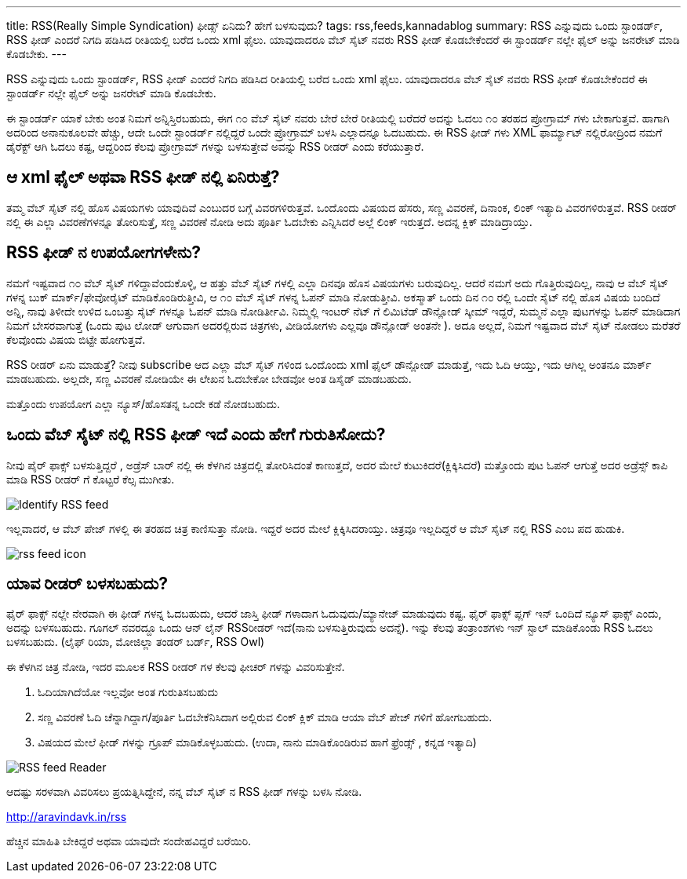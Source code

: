 ---
title: RSS(Really Simple Syndication) ಫೀಡ್ಸ್ ಏನಿದು? ಹೇಗೆ ಬಳಸುವುದು?
tags: rss,feeds,kannadablog
summary: RSS ಎನ್ನುವುದು ಒಂದು ಸ್ಟಾಂಡರ್ಡ್, RSS ಫೀಡ್ ಎಂದರೆ  ನಿಗದಿ   ಪಡಿಸಿದ ರೀತಿಯಲ್ಲಿ ಬರೆದ ಒಂದು xml ಫೈಲು. ಯಾವುದಾದರೂ ವೆಬ್ ಸೈಟ್ ನವರು RSS ಫೀಡ್ ಕೊಡಬೇಕೆಂದರೆ  ಈ ಸ್ಟಾಂಡರ್ಡ್ ನಲ್ಲೇ ಫೈಲ್ ಅನ್ನು  ಜನರೇಟ್ ಮಾಡಿ ಕೊಡಬೇಕು.
---

RSS ಎನ್ನುವುದು ಒಂದು ಸ್ಟಾಂಡರ್ಡ್, RSS ಫೀಡ್ ಎಂದರೆ  ನಿಗದಿ   ಪಡಿಸಿದ ರೀತಿಯಲ್ಲಿ ಬರೆದ ಒಂದು xml ಫೈಲು. ಯಾವುದಾದರೂ ವೆಬ್ ಸೈಟ್ ನವರು RSS ಫೀಡ್ ಕೊಡಬೇಕೆಂದರೆ  ಈ ಸ್ಟಾಂಡರ್ಡ್ ನಲ್ಲೇ ಫೈಲ್ ಅನ್ನು  ಜನರೇಟ್ ಮಾಡಿ ಕೊಡಬೇಕು.

ಈ ಸ್ಟಾಂಡರ್ಡ್ ಯಾಕೆ ಬೇಕು ಅಂತ ನಿಮಗೆ ಅನ್ನಿಸ್ತಿರಬಹುದು, ಈಗ  ೧೦ ವೆಬ್ ಸೈಟ್ ನವರು  ಬೇರೆ ಬೇರೆ ರೀತಿಯಲ್ಲಿ ಬರೆದರೆ  ಅದನ್ನು  ಓದಲು ೧೦ ತರಹದ ಪ್ರೋಗ್ರಾಮ್ ಗಳು ಬೇಕಾಗುತ್ತವೆ. ಹಾಗಾಗಿ ಅದರಿಂದ ಅನಾನುಕೂಲವೇ ಹೆಚ್ಚು, ಆದೇ ಒಂದೇ ಸ್ಟಾಂಡರ್ಡ್ ನಲ್ಲಿದ್ದರೆ ಒಂದೇ ಪ್ರೋಗ್ರಾಮ್ ಬಳಸಿ  ಎಲ್ಲಾದನ್ನೂ ಓದಬಹುದು. ಈ RSS ಫೀಡ್ ಗಳು XML ಫಾರ್ಮ್ಯಾಟ್ ನಲ್ಲಿರೋದ್ರಿಂದ ನಮಗೆ ಡೈರೆಕ್ಟ್ ಆಗಿ ಓದಲು ಕಷ್ಟ, ಆದ್ದರಿಂದ ಕೆಲವು ಪ್ರೋಗ್ರಾಮ್ ಗಳನ್ನು ಬಳಸುತ್ತೇವೆ  ಅವನ್ನು  RSS ರೀಡರ್ ಎಂದು ಕರೆಯುತ್ತಾರೆ.

== ಆ xml ಫೈಲ್  ಅಥವಾ RSS ಫೀಡ್ ನಲ್ಲಿ ಏನಿರುತ್ತೆ?
ತಮ್ಮ ವೆಬ್ ಸೈಟ್ ನಲ್ಲಿ  ಹೊಸ ವಿಷಯಗಳು ಯಾವುದಿವೆ ಎಂಬುದರ ಬಗ್ಗೆ ವಿವರಗಳಿರುತ್ತವೆ. ಒಂದೊಂದು ವಿಷಯದ ಹೆಸರು, ಸಣ್ಣ ವಿವರಣೆ, ದಿನಾಂಕ, ಲಿಂಕ್ ಇತ್ಯಾದಿ ವಿವರಗಳಿರುತ್ತವೆ. RSS ರೀಡರ್ ನಲ್ಲಿ  ಈ ಎಲ್ಲಾ ವಿವರಣೆಗಳನ್ನೂ ತೋರಿಸುತ್ತೆ, ಸಣ್ಣ ವಿವರಣೆ ನೋಡಿ ಅದು ಪೂರ್ತಿ ಓದಬೇಕು ಎನ್ನಿಸಿದರೆ ಅಲ್ಲೆ ಲಿಂಕ್ ಇರುತ್ತದೆ. ಅದನ್ನ ಕ್ಲಿಕ್ ಮಾಡಿದ್ರಾಯ್ತು.

== RSS ಫೀಡ್ ನ ಉಪಯೋಗಗಳೇನು?
ನಮಗೆ ಇಷ್ಟವಾದ ೧೦ ವೆಬ್ ಸೈಟ್ ಗಳಿದ್ದಾವೆಂದುಕೊಳ್ಳಿ, ಆ ಹತ್ತು ವೆಬ್ ಸೈಟ್ ಗಳಲ್ಲಿ ಎಲ್ಲಾ ದಿನವೂ ಹೊಸ ವಿಷಯಗಳು ಬರುವುದಿಲ್ಲ. ಆದರೆ ನಮಗೆ ಅದು ಗೊತ್ತಿರುವುದಿಲ್ಲ, ನಾವು ಆ ವೆಬ್ ಸೈಟ್ ಗಳನ್ನ ಬುಕ್ ಮಾರ್ಕ್/ಫೇವೋರೈಟ್ ಮಾಡಿಕೊಂಡಿರುತ್ತೀವಿ, ಆ ೧೦ ವೆಬ್ ಸೈಟ್ ಗಳನ್ನ ಓಪನ್ ಮಾಡಿ ನೋಡುತ್ತೀವಿ. ಅಕಸ್ಮಾತ್ ಒಂದು ದಿನ ೧೦ ರಲ್ಲಿ ಒಂದೇ ಸೈಟ್ ನಲ್ಲಿ ಹೊಸ ವಿಷಯ ಬಂದಿದೆ ಅನ್ನಿ, ನಾವು ತಿಳೀದೇ ಉಳಿದ ಒಂಬತ್ತು ಸೈಟ್ ಗಳನ್ನೂ ಓಪನ್ ಮಾಡಿ ನೋಡಿರ್ತೀವಿ. ನಿಮ್ಮಲ್ಲಿ  ಇಂಟರ್ ನೆಟ್ ಗೆ ಲಿಮಿಟೆಡ್ ಡೌನ್ಲೋಡ್ ಸ್ಕೀಮ್ ಇದ್ದರೆ, ಸುಮ್ಮನೆ ಎಲ್ಲಾ ಪುಟಗಳನ್ನು ಓಪನ್ ಮಾಡಿದಾಗ  ನಿಮಗೆ ಬೇಸರವಾಗುತ್ತೆ (ಒಂದು ಪುಟ ಲೋಡ್ ಆಗುವಾಗ  ಅದರಲ್ಲಿರುವ ಚಿತ್ರಗಳು, ವೀಡಿಯೋಗಳು ಎಲ್ಲವೂ  ಡೌನ್ಲೋಡ್ ಅಂತನೇ ). ಅದೂ ಅಲ್ಲದೆ, ನಿಮಗೆ ಇಷ್ಟವಾದ ವೆಬ್ ಸೈಟ್ ನೋಡಲು ಮರೆತರೆ ಕೆಲವೊಂದು ವಿಷಯ ಬಿಟ್ಟೇ  ಹೋಗುತ್ತವೆ.

RSS ರೀಡರ್ ಏನು ಮಾಡುತ್ತೆ? ನೀವು  subscribe ಆದ ಎಲ್ಲಾ ವೆಬ್ ಸೈಟ್ ಗಳಿಂದ ಒಂದೊಂದು xml ಫೈಲ್ ಡೌನ್ಲೋಡ್ ಮಾಡುತ್ತೆ, ಇದು ಓದಿ ಆಯ್ತು, ಇದು ಆಗಿಲ್ಲ ಅಂತನೂ ಮಾರ್ಕ್ ಮಾಡಬಹುದು. ಅಲ್ಲದೇ, ಸಣ್ಣ ವಿವರಣೆ ನೋಡಿಯೇ ಈ ಲೇಖನ ಓದಬೇಕೋ ಬೇಡವೋ ಅಂತ ಡಿಸೈಡ್ ಮಾಡಬಹುದು.

ಮತ್ತೊಂದು ಉಪಯೋಗ  ಎಲ್ಲಾ ನ್ಯೂಸ್/ಹೊಸತನ್ನ ಒಂದೇ ಕಡೆ ನೋಡಬಹುದು.  

== ಒಂದು ವೆಬ್ ಸೈಟ್ ನಲ್ಲಿ RSS ಫೀಡ್ ಇದೆ ಎಂದು ಹೇಗೆ ಗುರುತಿಸೋದು?
ನೀವು ಪೈರ್ ಫಾಕ್ಸ್ ಬಳಸುತ್ತಿದ್ದರೆ , ಅಡ್ರೆಸ್ ಬಾರ್ ನಲ್ಲಿ ಈ ಕೆಳಗಿನ ಚಿತ್ರದಲ್ಲಿ ತೋರಿಸಿದಂತೆ  ಕಾಣುತ್ತದೆ, ಅದರ ಮೇಲೆ ಕುಟುಕಿದರೆ(ಕ್ಲಿಕ್ಕಿಸಿದರೆ) ಮತ್ತೊಂದು ಪುಟ ಓಪನ್ ಆಗುತ್ತೆ ಅದರ ಅಡ್ರೆಸ್ಸ್ ಕಾಪಿ ಮಾಡಿ RSS ರೀಡರ್ ಗೆ ಕೊಟ್ಟರೆ ಕೆಲ್ಸ ಮುಗೀತು.


image::/images/rss1/m.png[Identify RSS feed]


ಇಲ್ಲವಾದರೆ, ಆ ವೆಬ್ ಪೇಜ್ ಗಳಲ್ಲಿ ಈ ತರಹದ ಚಿತ್ರ ಕಾಣಿಸುತ್ತಾ ನೋಡಿ. ಇದ್ದರೆ  ಅದರ ಮೇಲೆ ಕ್ಲಿಕ್ಕಿಸಿದರಾಯ್ತು. ಚಿತ್ರವೂ  ಇಲ್ಲದಿದ್ದರೆ  ಆ ವೆಬ್ ಸೈಟ್ ನಲ್ಲಿ  RSS ಎಂಬ ಪದ ಹುಡುಕಿ.

image::/images/feed.png[rss feed icon]


== ಯಾವ ರೀಡರ್ ಬಳಸಬಹುದು?
ಫೈರ್ ಫಾಕ್ಸ್ ನಲ್ಲೇ ನೇರವಾಗಿ ಈ ಫೀಡ್ ಗಳನ್ನ ಓದಬಹುದು, ಆದರೆ ಜಾಸ್ತಿ  ಫೀಡ್ ಗಳಾದಾಗ ಓದುವುದು/ಮ್ಯಾನೇಜ್ ಮಾಡುವುದು ಕಷ್ಟ. ಫೈರ್ ಫಾಕ್ಸ್  ಪ್ಲಗ್ ಇನ್ ಒಂದಿದೆ ನ್ಯೂಸ್ ಫಾಕ್ಸ್ ಎಂದು, ಅದನ್ನು ಬಳಸಬಹುದು. ಗೂಗಲ್ ನವರದ್ದೂ ಒಂದು ಆನ್ ಲೈನ್ RSS‌ರೀಡರ್ ಇದೆ(ನಾನು ಬಳಸುತ್ತಿರುವುದು ಅದನ್ನೆ). ಇನ್ನು ಕೆಲವು ತಂತ್ರಾಂಶಗಳು ಇನ್ ಸ್ಟಾಲ್ ಮಾಡಿಕೊಂಡು RSS ಓದಲು ಬಳಸಬಹುದು. (ಲೈಫ್ ರಿಯಾ, ಮೋಜಿಲ್ಲಾ ತಂಡರ್ ಬರ್ಡ್, RSS Owl)

ಈ  ಕೆಳಗಿನ  ಚಿತ್ರ  ನೋಡಿ, ಇದರ ಮೂಲಕ  RSS ರೀಡರ್ ಗಳ ಕೆಲವು ಫೀಚರ್ ಗಳನ್ನು  ವಿವರಿಸುತ್ತೇನೆ.  

1. ಓದಿಯಾಗಿದೆಯೋ ಇಲ್ಲವೋ ಅಂತ ಗುರುತಿಸಬಹುದು  
2. ಸಣ್ಣ ವಿವರಣೆ ಓದಿ ಚೆನ್ನಾಗಿದ್ದಾಗ/ಪೂರ್ತಿ ಓದಬೇಕೆನಿಸಿದಾಗ  ಅಲ್ಲಿರುವ ಲಿಂಕ್ ಕ್ಲಿಕ್ ಮಾಡಿ ಆಯಾ ವೆಬ್ ಪೇಜ್ ಗಳಿಗೆ ಹೋಗಬಹುದು.  
3. ವಿಷಯದ ಮೇಲೆ ಫೀಡ್ ಗಳನ್ನು ಗ್ರೂಪ್ ಮಾಡಿಕೊಳ್ಳಬಹುದು. (ಉದಾ, ನಾನು ಮಾಡಿಕೊಂಡಿರುವ ಹಾಗೆ   ಫ್ರೆಂಡ್ಸ್ , ಕನ್ನಡ ಇತ್ಯಾದಿ)   


image::/images/rss2/m.png[RSS feed Reader]


ಆದಷ್ಟು ಸರಳವಾಗಿ ವಿವರಿಸಲು ಪ್ರಯತ್ನಿಸಿದ್ದೇನೆ, ನನ್ನ ವೆಬ್ ಸೈಟ್ ನ RSS ಫೀಡ್ ಗಳನ್ನು ಬಳಸಿ ನೋಡಿ.

http://aravindavk.in/rss

ಹೆಚ್ಚಿನ ಮಾಹಿತಿ ಬೇಕಿದ್ದರೆ ಅಥವಾ ಯಾವುದೇ ಸಂದೇಹವಿದ್ದರೆ ಬರೆಯಿರಿ. 
